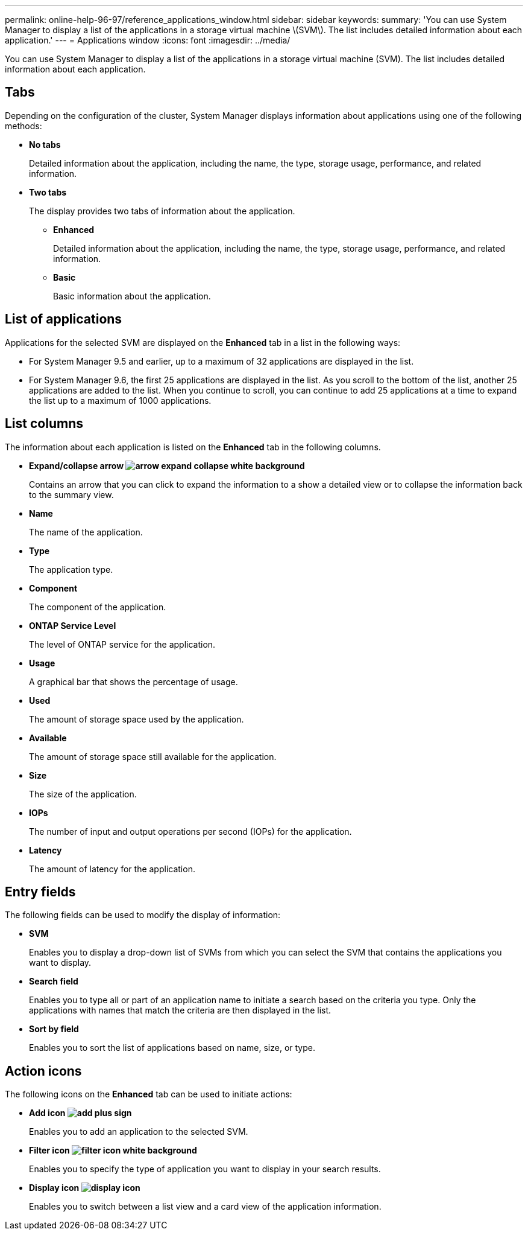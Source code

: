 ---
permalink: online-help-96-97/reference_applications_window.html
sidebar: sidebar
keywords: 
summary: 'You can use System Manager to display a list of the applications in a storage virtual machine \(SVM\). The list includes detailed information about each application.'
---
= Applications window
:icons: font
:imagesdir: ../media/

[.lead]
You can use System Manager to display a list of the applications in a storage virtual machine (SVM). The list includes detailed information about each application.

== Tabs

Depending on the configuration of the cluster, System Manager displays information about applications using one of the following methods:

* *No tabs*
+
Detailed information about the application, including the name, the type, storage usage, performance, and related information.

* *Two tabs*
+
The display provides two tabs of information about the application.

 ** *Enhanced*
+
Detailed information about the application, including the name, the type, storage usage, performance, and related information.

 ** *Basic*
+
Basic information about the application.

== List of applications

Applications for the selected SVM are displayed on the *Enhanced* tab in a list in the following ways:

* For System Manager 9.5 and earlier, up to a maximum of 32 applications are displayed in the list.
* For System Manager 9.6, the first 25 applications are displayed in the list. As you scroll to the bottom of the list, another 25 applications are added to the list. When you continue to scroll, you can continue to add 25 applications at a time to expand the list up to a maximum of 1000 applications.

== List columns

The information about each application is listed on the *Enhanced* tab in the following columns.

* *Expand/collapse arrow image:../media/arrow_expand_collapse_white_background.gif[]*
+
Contains an arrow that you can click to expand the information to a show a detailed view or to collapse the information back to the summary view.

* *Name*
+
The name of the application.

* *Type*
+
The application type.

* *Component*
+
The component of the application.

* *ONTAP Service Level*
+
The level of ONTAP service for the application.

* *Usage*
+
A graphical bar that shows the percentage of usage.

* *Used*
+
The amount of storage space used by the application.

* *Available*
+
The amount of storage space still available for the application.

* *Size*
+
The size of the application.

* *IOPs*
+
The number of input and output operations per second (IOPs) for the application.

* *Latency*
+
The amount of latency for the application.

== Entry fields

The following fields can be used to modify the display of information:

* *SVM*
+
Enables you to display a drop-down list of SVMs from which you can select the SVM that contains the applications you want to display.

* *Search field*
+
Enables you to type all or part of an application name to initiate a search based on the criteria you type. Only the applications with names that match the criteria are then displayed in the list.

* *Sort by field*
+
Enables you to sort the list of applications based on name, size, or type.

== Action icons

The following icons on the *Enhanced* tab can be used to initiate actions:

* *Add icon image:../media/add_plus_sign.gif[]*
+
Enables you to add an application to the selected SVM.

* *Filter icon image:../media/filter_icon_white_background.gif[]*
+
Enables you to specify the type of application you want to display in your search results.

* *Display icon image:../media/display_icon.gif[]*
+
Enables you to switch between a list view and a card view of the application information.
